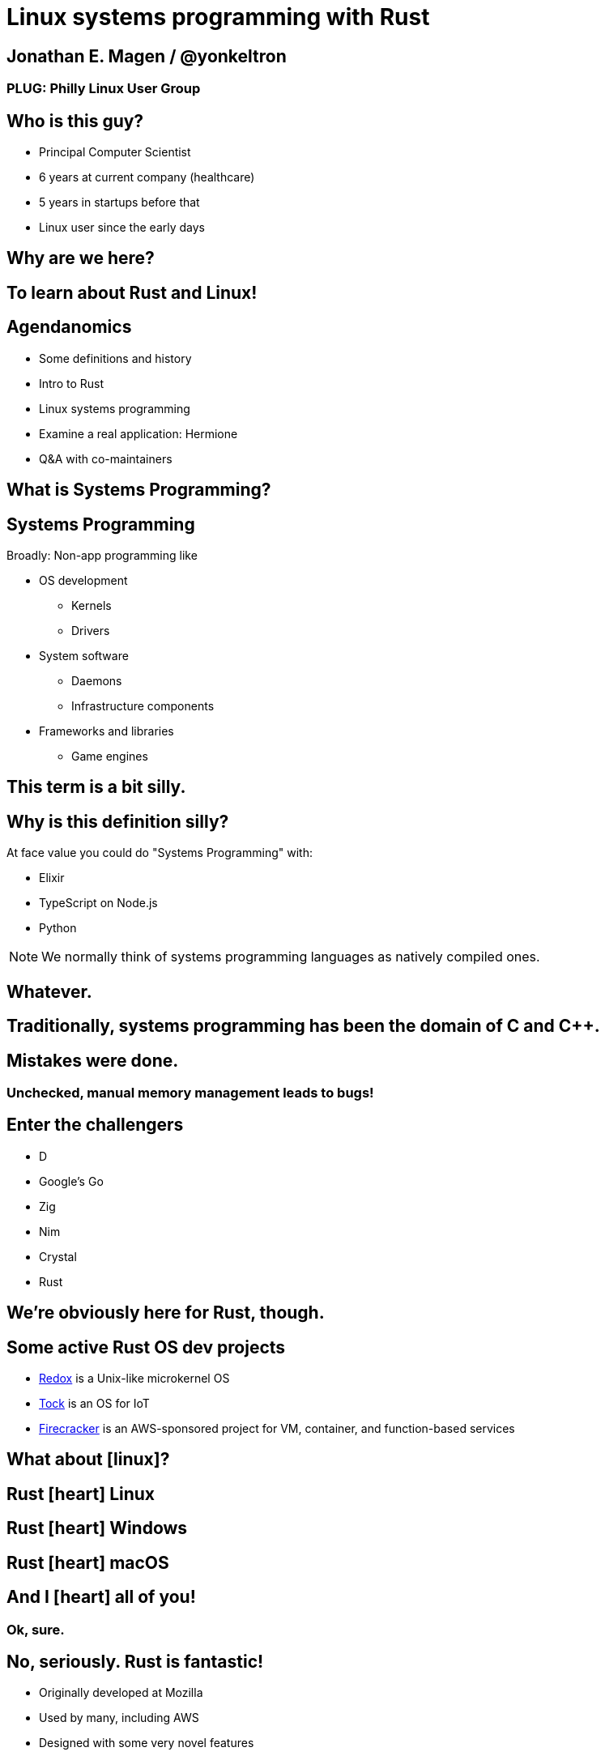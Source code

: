 = Linux systems programming with Rust
:source-highlighter: rouge
:rouge-style: thankful_eyes
:icons: font

== Jonathan E. Magen / @yonkeltron

=== PLUG: Philly Linux User Group


== Who is this guy?

* Principal Computer Scientist
* 6 years at current company (healthcare)
* 5 years in startups before that
* Linux user since the early days


==  Why are we here?



==  To learn about Rust and Linux!


== Agendanomics

* Some definitions and history
* Intro to Rust
* Linux systems programming
* Examine a real application: Hermione
* Q&A with co-maintainers

==  What is Systems Programming?

== Systems Programming

Broadly: Non-app programming like

* OS development
** Kernels
** Drivers
* System software
** Daemons
** Infrastructure components
* Frameworks and libraries
** Game engines



==  This term is a bit silly.



== Why is this definition silly?

At face value you could do "Systems Programming" with:

* Elixir
* TypeScript on Node.js
* Python

NOTE: We normally think of systems programming languages as natively compiled ones.

==  Whatever.



== Traditionally, systems programming has been the domain of C and C++.



==  Mistakes were done.

=== Unchecked, manual memory management leads to bugs! 


== Enter the challengers

* D
* Google’s Go
* Zig
* Nim
* Crystal
* Rust

==  We’re obviously here for Rust, though.



== Some active Rust OS dev projects

* https://www.redox-os.org/[Redox] is a Unix-like microkernel OS
* https://www.tockos.org/[Tock] is an OS for IoT
* https://firecracker-microvm.github.io/[Firecracker] is an
AWS-sponsored project for VM, container, and function-based services



==  What about icon:linux[]?



==  Rust icon:heart[] Linux



==  Rust icon:heart[] Windows



==  Rust icon:heart[] macOS


== And I icon:heart[] all of you!

===  Ok, sure.

== No, seriously. Rust is fantastic!

* Originally developed at Mozilla
* Used by many, including AWS
* Designed with some very novel features

== Novel features of Rust

* Safety
* Ergonomics
* Efficiency

== Safety baked into types

Affine types

* From https://en.wikipedia.org/wiki/Affine_logic[affine logic], a
substructural logic
* Values may be used at most once

If this sounds weird, it’s because it is. Weirdly wonderful.



== Safety enforced by the compiler

Borrow checker

* Makes sure your code doesn’t use values it shouldn’t
* Higher learning curve

Added to D, being
https://github.com/apple/swift/blob/main/docs/OwnershipManifesto.md[added
to Swift].



== Evern more of Rust’s safety mechanisms

* Compile-time memory management with lifetimes
** Compiler does the hard work for you
** Fine-grained control, without `malloc` and `free` details.
* No `null` or equivalent, `Option<T>` instead



== Ecosystem ergonomics

* Best compiler I’ve ever worked with
** Fantastic error messages
** A bit slow, though
* Great tooling
** Linting with https://github.com/rust-lang/rust-clippy[clippy]
** https://github.com/rust-lang/rls[RLS] and
https://github.com/rust-analyzer/rust-analyzer[Rust Analyzer] for editor
integration
** Formatting with https://github.com/rust-lang/rustfmt[`rustfmt`]



== Rust-the-language cares about users

Incredible linguistic attention to programmer productivity:

* Functional programming constructs come standard
* Pattern matching
* Expressions
* Macros
* Objects but no inheritance
** Traits!



== Less terrible error handling

=== Compiler-checked errors with `Result<T, E>` to mark fallible computation

* No exceptions
* Single return values
* Error propagation made simpler
** https://doc.rust-lang.org/stable/std/ops/trait.Try.html[`std::ops::Try`]
** The
https://doc.rust-lang.org/edition-guide/rust-2018/error-handling-and-panics/the-question-mark-operator-for-easier-error-handling.html[`?`]
operator




== Efficiency

* Zero-cost abstractions
** You don’t pay for what you don’t use
* Optimizing compiler
** Slow because it does a LOT!
* Speed, relative to C: ~90%
** Common Lisp: ~80%
** Go: ~60-70%



== Concurrency and parallelism

* Threads (stdlib)
* Futures (`async` and `await`)
* Actors (https://riker.rs/[Riker], https://lib.rs/crates/spaad[spaad],
others…)


==  Sounds good.



==  Yes. It is pretty good.



==  So where does Linux come in?



== Lots of Linux software being written in Rust

* https://github.com/jamesmcm/vopono[vopono] Manage per-app VPN tunnels
* https://github.com/orhun/kmon[kmon] Linux kernel monitor + activity
* https://github.com/Canop/lfs[lfs] Linux filesystem info tool


== Helpful Rust crates (libraries) for systems programming

Some of my favorites:

* https://crates.io/crates/libc[libc] - Foreign-Function Interface (FFI)
* https://crates.io/crates/nix[nix] - Friendlier *nix bindings
* https://crates.io/crates/procfs[procfs] - Interface to `/proc`
* https://crates.io/crates/caps[caps] - Linux capabilities


==  Let’s look at some code!

.Goals
* Maintain realism by using actual libraries.
* Show how to use Linux-specific functionality where possible.
* Explain examples with context.



== We will first build a Linux process viewer!



==  First thing’s first:

==  Meet `cargo`!

==  (Cargo is Rust’s build tool.)


== Crates we will use

* https://crates.io/crates/color-eyre[color-eyre] for pretty error
handling
* https://crates.io/crates/procfs[procfs] - For interfacing with `/proc`
* https://crates.io/crates/paris[paris] - For stylish output



== Add our dependencies to the `Cargo.toml` file

[source,toml]
----
[dependencies]
color-eyre = "0.5"
paris = "1.5"
procfs = "0.9"
----



== Add code to our project

[source,rust,line-numbers]
----
use color_eyre::eyre::Result;
use paris::Logger;

pub fn view_procs() -> Result<()> {
  let mut logger = Logger::new();

  logger.info("Starting up!").newline(1).log("Processes:");

  procfs::process::all_processes()?
    .into_iter()
    .map(|process| {
      format!(
        "{}: {} - {} bytes",
        process.pid, process.stat.comm, process.stat.vsize
      )
    })
    .for_each(|process_message| {
      logger.indent(1).info(process_message);
    });

  Ok(())
}
----



==  Let’s break this down!



== Preamble and first bits

[source,rust]
----
// Imports
use color_eyre::eyre::Result; // Error handling
use paris::Logger; // Stylish logging

// The primary function is fallible and so returns a Result
pub fn view_procs() -> Result<()> {
----



== Logging some output

[source,rust]
----
  // New up a logger, which is marked as mutable with mut
  let mut logger = Logger::new();
  // Emit some friendly output to the terminal
  logger.info("Starting up!").newline(1).log("Processes:");
----



== Remember:

=== The `?` operator either returns the contents of the `Result` or short circuits by bubbling up the error to the calling function!



== The guts of the process viewer

[source,rust]
----
 procfs::process::all_processes()? // Grab all processes
    .into_iter() // Get them in an iterator
    .map(|process| { // Map processes to Strings
      format!(
        "{}: {} - {} bytes", // Grab the PID, name, and memory usage
        process.pid, process.stat.comm, process.stat.vsize
      )
    }) // Log each string!
    .for_each(|process_message| {
      logger.indent(1).info(process_message);
    });
----



== Close it out, bring it home

[source,rust]
----
  // Signal that it all went well
  Ok(()) // Note: no semicolon means a return expression
}
----

== Walla! We’re done!



==  Less than 25 lines, with spaces!



==  It doesn’t have to _feel_ low-level to _be_ low-level.



==  Rust usually feels high-level.



==  Ok. Now what?



== Next, let’s explore the wide world of filesystem event notifications provided by https://man7.org/linux/man-pages/man7/inotify.7.html[inotify]!


==  `inotify(7)` is money, but confusing!



== The `nix` crate makes it much simpler, though!



== Let’s write a little inotify program which watches for filesystem changes.



[source,rust,line-numbers]
----
use color_eyre::eyre::Result;
use nix::sys::inotify;
use paris::Logger;

pub fn setup_watcher(path_str: &str) -> Result<bool> {
  let watcher = inotify::Inotify::init(inotify::InitFlags::empty())?;
  let watch = watcher.add_watch(path_str, inotify::AddWatchFlags::IN_ALL_EVENTS)?;

  let mut logger = Logger::new();
  let mut go = true;

  while go {
    logger.newline(1).loading("Waiting for events...");
    let events = watcher.read_events()?;
    logger.info(format!("Got {} events", events.len()));

    for event in events {
      let msg = format!("Event: {:?} for {:?}", event.mask, event.name);
      logger.indent(1).log(msg);
    }
  }

  watcher.rm_watch(watch)?;

  Ok(go)
}
----



==  Again, we’ll break this down!



[source,rust]
----
// Create our function which takes a path as a string slice
pub fn setup_watcher(path_str: &str) -> Result<bool> {
  // Initialize our watcher
  let watcher = inotify::Inotify::init(inotify::InitFlags::empty())?;
  // Create the watch!
  let watch = watcher.add_watch(path_str, inotify::AddWatchFlags::IN_ALL_EVENTS)?;
----

== Setup for main loop

[source,rust]
----
  // New up a logger
  let mut logger = Logger::new();
  // Set a stop variable
  let mut go = true;

  // Loop until not go
  while go {
    logger.newline(1).loading("Waiting for events...");
    // Read events from the queue, otherwise block!
    let events = watcher.read_events()?;
    logger.info(format!("Got {} events", events.len()));
----

== Handling detected events

[source,rust]
----
    // Loop over events
    for event in events {
      // Make a nice message
      let msg = format!("Event: {:?} for {:?}", event.mask, event.name);
      // Print it out
      logger.indent(1).log(msg);
    }
  }

  // Clean up our watch just in case
  watcher.rm_watch(watch)?;

  // All done!
  Ok(go)
}
----



== Problems with this inotify example

. The `go` variable will always be `true`.
. It is an overly-broad watch (`IN_ALL_EVENTS`)!
. It doesn’t traverse the directory tree.

NOTE: Try to ignore these. Work with me, here.



==  Ok. So.



==  Systems Programming!



==  It doesn’t have to be painful!



== Recap: systems programming with Rust

* Doesn’t have to feel low-level to be low-level.
* Excellent ecosystem of crates.
* Versatile interfaces to existing libraries.

== Stuff we didn’t even cover

* Command-line interfaces
** The https://crates.io/crates/clap[clap] crate is exceptional
* Notifications
** Check out the https://crates.io/crates/notify_rust[notify_rust] crate
for great functionality
* Async programming
** I am a big fan of https://crates.io/crates/async-std[async-std]
* Fault tolerance
** The https://bastion.rs/[Bastion] project looks really cool
* Linux kernel integration with
https://en.wikipedia.org/wiki/Berkeley_Packet_Filter[BPF/ePBF]
** https://github.com/redsift/redbpf[redbpf] - Tool suite to build and
run modules in Rust
** Rust https://confused.ai/posts/rust-bpf-target[BPF compiler target]
* Filesystem development
** https://github.com/zargony/fuse-rs[fuse-rs] for writing your own
https://github.com/libfuse/libfuse/[FUSE] systems



== But Jonathan!

== Have you ever written non-trivial things in Rust?



==  Yes. Lots.



== Jonathan is the maintainer of several crates, including the https://crates.io/crates/testanything[`testanything`] library for emitting test results in the http://testanything.org/[Test Anything Protocol (TAP)].



==  Enter: Hermione


== Competent magic for your config files and more!

=== A package manager for your config files?



== Hermione features

* Full Rust CLI
** Portable across Linux, macOS, and Windows
* Integrated package scaffolding and utilities
* Repository support
* Package hooks



==  Check us out at `https://hermione.dev`


==  Highly experimental!



== I want to introduce co-maintainer Egli Hila

* One of the best software engineers I know
* Co-maintainer of Hermione
* A real swell fella
* Fantastic baker



==  Demo!



== Learning more about Rust

* Discover Rust crates at https://lib.rs/[Lib.rs] and
https://crates.io/[crates.io]

== Learning more abot Hermione

* Official website https://hermione.dev
* Track development at https://github.com/yonkeltron/hermione



==  Thanks. End.
